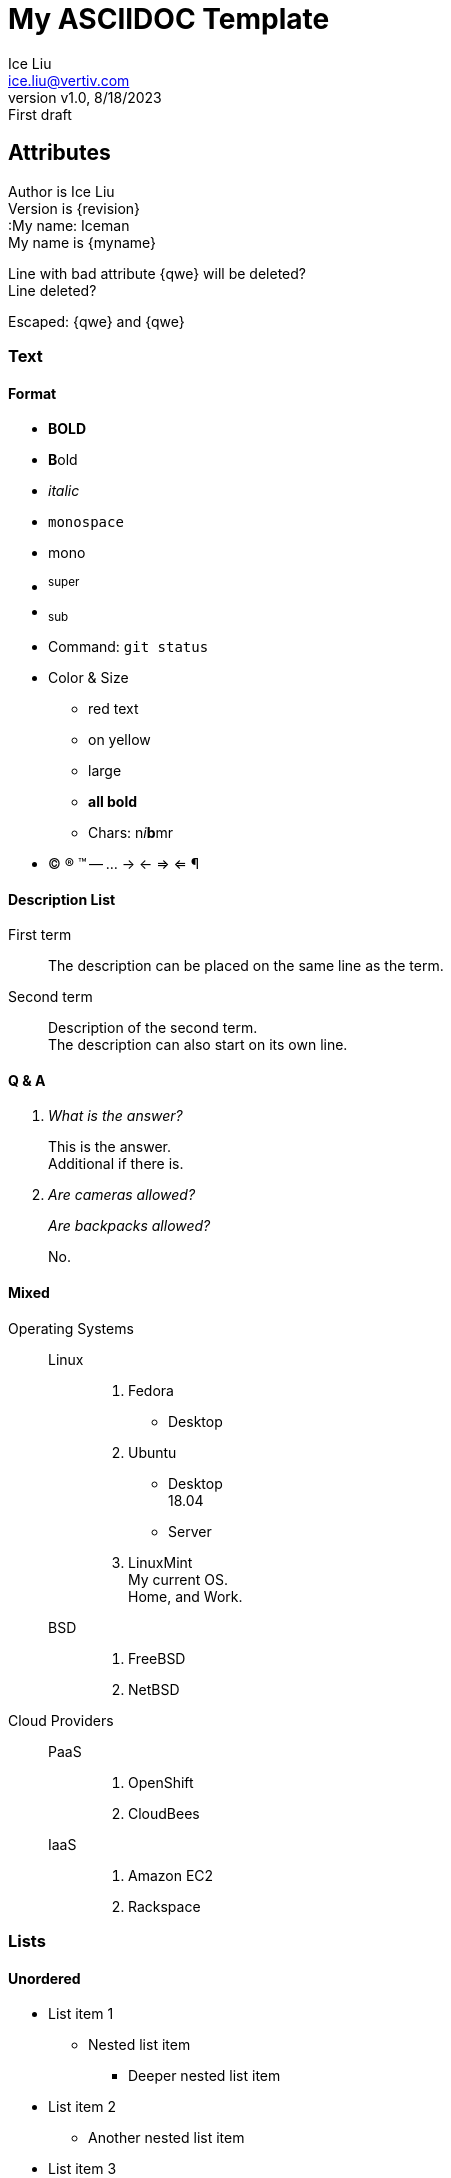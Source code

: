 = My ASCIIDOC Template
:author: Ice Liu
:email: ice.liu@vertiv.com
:revnumber: v1.0
:revdate: 8/18/2023
:revremark: First draft

== Attributes

Author is {author} +
Version is {revision} +  
:My name: Iceman +
My name is {myname} +  

Line with bad attribute {qwe} will be deleted? +
Line deleted?

Escaped: \{qwe} and +++{qwe}+++

=== Text

==== Format
* *BOLD*
* **B**old
* _italic_
* `monospace`
* +mono+
* ^super^
* ~sub~
* Command: `git status`
* Color & Size
** [red]#red text# 
** [yellow-background]#on yellow#
** [big]#large# 
** [red yellow-background big]*all bold*
** Chars: n__i__**b**++m++[red]##r##
* (C) (R) (TM) -- ... -> <- => <= &#182;

// A single-line comment.

////
A multi-line comment.

End.
////

==== Description List
First term:: The description can be placed on the same line as the term.
Second term::
Description of the second term. +
The description can also start on its own line.

==== Q & A
[qanda]
What is the answer?::
This is the answer. +
Additional if there is.

Are cameras allowed?::
Are backpacks allowed?::
No.

==== Mixed
Operating Systems::
  Linux:::
    . Fedora
      * Desktop
    . Ubuntu
      * Desktop +
        18.04
      * Server
    . LinuxMint +
      My current OS. +
      Home, and Work.
  BSD:::
    . FreeBSD
    . NetBSD

Cloud Providers::
  PaaS:::
    . OpenShift
    . CloudBees
  IaaS:::
    . Amazon EC2
    . Rackspace

=== Lists

==== Unordered
* List item 1
** Nested list item
*** Deeper nested list item
* List item 2
** Another nested list item
* List item 3

==== Ordered
. Step 1 +
Normal.
. Step 2
.. Step 2a +
Embedded text.
.. Step 2b
. Step 3

==== Paragraphs

.P Title
First line. +
Second Line.

.NOTE Example 1
NOTE: I'm a simple note.

.NOTE Example 2
[NOTE]
Still a note. +
Done.

TIP: This is a tip.

IMPORTANT: Something important.

WARNING: This is a warning.

CAUTION: Caution!



=== Checklist

* [*] checked
* [x] also checked
* [ ] not checked
* normal list item

=== Code

==== Block
.Gemfile.lock
----
GEM
  remote: https://rubygems.org/
  specs:
    asciidoctor (2.0.15)

PLATFORMS
  ruby

DEPENDENCIES
  asciidoctor (~> 2.0.15)
----

==== Ruby
[source,ruby]
----
require 'sinatra'

get '/hi' do
  "Hello World!"
end
----

==== Shell
[source, shell]
----
#!/bin/bash

echo "Hello"

exit 0
----

==== C/C++
[source, c++]
----
#include <stdio.h>
#include <stdlib.h>

int main() {
	return 0;
}
----

=== Go
// Markdown compatible.
```go
package main

import (
	"flag"
	"fmt"
	"os"
)

func main() {
}
```

== Tables
.Simple
|===
|Column 1, Header Row |Column 2, Header Row 

|Cell in column 1, row 1
|Cell in column 2, row 1

|Cell in column 1, row 2
|Cell in column 2, row 2
|===

.Table with Header and Footer
[options="header,footer"]
|=======================
|Col 1|Col 2      |Col 3
|1    |Item 1     |a
|2    |Item 2     |b
|3    |Item 3     |c
|6    |Three items|d
|=======================

.CSV data, 15% each column
[format="csv",width="60%",cols="4"]
[frame="topbot",grid="none"]
|======
1,2,3,4
a,b,c,d
A,B,C,D
|======

[grid="rows",format="csv"]
[options="header",cols="^,<,<s,<,>m"]
|===========================
ID,FName,LName,Address,Phone
1,Vasya,Pupkin,London,+123
2,X,Y,"A,B",45678
|===========================

.Multiline cells, row/col span
|====
|Date |Duration |Avg HR |Notes

|22-Aug-08 .2+^.^|10:24 | 157 |
Worked out MSHR (max sustainable
heart rate) by going hard
for this interval.

|22-Aug-08 | 152 |
Back-to-back with previous interval.

|24-Aug-08 3+^|none

|====

== Diagrams

=== UML

.UML Diagram Example
[plantuml,target="uml-example"]
--
abstract class AbstractList
abstract AbstractCollection
interface List
interface Collection

List <|-- AbstractList
Collection <|-- AbstractCollection

Collection <|- List
AbstractCollection <|- AbstractList
AbstractList <|-- ArrayList

class ArrayList {
  Object[] elementData
  size()
}

enum TimeUnit {
  DAYS
  HOURS
  MINUTES
}

annotation SuppressWarnings
--

=== Mermaid

[mermaid,target="mermaid-graph"]
--
graph TD
    A[Start] --> B{Is it?};
    B -- Yes --> C[OK];
    C --> D[Rethink];
    D --> B;
    B -- No ----> E[End];
--

=== Ditaa

.ditaa Diagram Example
[ditaa,target="ditaa-example"]
--
    +--------+   +-------+    +-------+
    |        |---+ ditaa +--->|       |
    |  Text  |   +-------+    |diagram|
    |Document|   |!magic!|    |       |
    |     {d}|   |       |    |       |
    +---+----+   +-------+    +-------+
        :                         ^
        |       Lots of work      |
        +-------------------------+
--

=== Files Tree New

[tree,target="tree-view-new"]
--
root
|-- photos
|   |-- camp.gif
|   |-- festival.png
|   `-- balloon.jpg
|-- videos
|   |-- car-video.avi
|   |-- dance.mp4
|   |-- dance01.mpg
|   |-- another video.divx
|   `-- school videos
|       `-- firstday.flv
|-- documents
|   |-- jsfile.js
|   |-- powerpoint.ppt
|   |-- chapter-01.asc
|   |-- archive-db.zip
|   |-- .gitignore
|   |-- README
|   `-- configuration.conf
`-- etc.
--

''''

== Links

=== References
* https://powerman.name/doc/asciidoc[Powerman AsciiDoc cheatsheet]
* https://www.vogella.com/tutorials/AsciiDoc/article.html[Using AsciiDoc and Asciidoctor to write documentation - Tutorial]
* https://docs.asciidoctor.org/asciidoc/latest/syntax-quick-reference/[Syntax Quick Reference]
* https://asciidoctor.org/docs/asciidoc-writers-guide/[AsciiDoc Writer’s Guide]

=== IDEs
* AscuudicFX

=== Comparison
* https://docs.asciidoctor.org/asciidoc/latest/asciidoc-vs-markdown/[
Compare AsciiDoc to Markdown]
